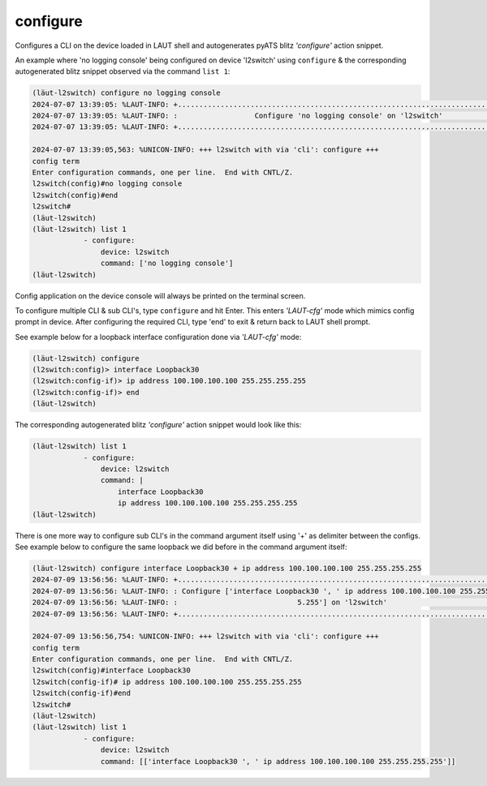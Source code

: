 
.. _configure:

configure
=========

Configures a CLI on the device loaded in LAUT shell and autogenerates pyATS
blitz *'configure'* action snippet.

An example where 'no logging console' being configured on device 'l2switch' using ``configure``
& the corresponding autogenerated blitz snippet observed via the command ``list 1``:

.. code-block:: console

   (lӓut-l2switch) configure no logging console
   2024-07-07 13:39:05: %LAUT-INFO: +..............................................................................+
   2024-07-07 13:39:05: %LAUT-INFO: :                  Configure 'no logging console' on 'l2switch'                   :
   2024-07-07 13:39:05: %LAUT-INFO: +..............................................................................+

   2024-07-07 13:39:05,563: %UNICON-INFO: +++ l2switch with via 'cli': configure +++
   config term
   Enter configuration commands, one per line.  End with CNTL/Z.
   l2switch(config)#no logging console
   l2switch(config)#end
   l2switch#
   (lӓut-l2switch)
   (lӓut-l2switch) list 1
               - configure:
                   device: l2switch
                   command: ['no logging console']
   (lӓut-l2switch)

Config application on the device console will always be printed on the terminal screen.

To configure multiple CLI & sub CLI's, type ``configure`` and hit Enter. This enters *'LAUT-cfg'* mode
which mimics config prompt in device. After configuring the required CLI, type 'end' to exit &
return back to LAUT shell prompt.

See example below for a loopback interface configuration done via *'LAUT-cfg'* mode:

.. code-block:: console

   (lӓut-l2switch) configure
   (l2switch:config)> interface Loopback30
   (l2switch:config-if)> ip address 100.100.100.100 255.255.255.255
   (l2switch:config-if)> end
   (lӓut-l2switch)

The corresponding autogenerated blitz *'configure'* action snippet would look like this:

.. code-block:: console

   (lӓut-l2switch) list 1
               - configure:
                   device: l2switch
                   command: |
                       interface Loopback30
                       ip address 100.100.100.100 255.255.255.255
   (lӓut-l2switch)

There is one more way to configure sub CLI's in the command argument itself using '+' as delimiter
between the configs. See example below to configure the same loopback we did before in the command
argument itself:

.. code-block:: console

   (lӓut-l2switch) configure interface Loopback30 + ip address 100.100.100.100 255.255.255.255
   2024-07-09 13:56:56: %LAUT-INFO: +..............................................................................+
   2024-07-09 13:56:56: %LAUT-INFO: : Configure ['interface Loopback30 ', ' ip address 100.100.100.100 255.255.25  :
   2024-07-09 13:56:56: %LAUT-INFO: :                            5.255'] on 'l2switch'                             :
   2024-07-09 13:56:56: %LAUT-INFO: +..............................................................................+

   2024-07-09 13:56:56,754: %UNICON-INFO: +++ l2switch with via 'cli': configure +++
   config term
   Enter configuration commands, one per line.  End with CNTL/Z.
   l2switch(config)#interface Loopback30
   l2switch(config-if)# ip address 100.100.100.100 255.255.255.255
   l2switch(config-if)#end
   l2switch#
   (lӓut-l2switch)
   (lӓut-l2switch) list 1
               - configure:
                   device: l2switch
                   command: [['interface Loopback30 ', ' ip address 100.100.100.100 255.255.255.255']]
